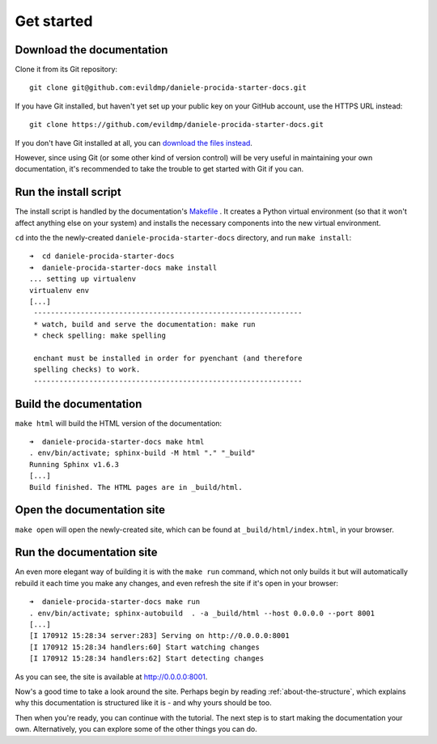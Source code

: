 .. _tutorial-installation:

===========
Get started
===========

Download the documentation
==========================

Clone it from its Git repository::

    git clone git@github.com:evildmp/daniele-procida-starter-docs.git

If you have Git installed, but haven't yet set up your public key on your
GitHub account, use the HTTPS URL instead::

    git clone https://github.com/evildmp/daniele-procida-starter-docs.git

If you don't have Git installed at all, you can `download the files instead
<https://github.com/evildmp/daniele-procida-starter-docs/archive/master.zip>`_.

However, since using Git (or some other kind of version control) will be very
useful in maintaining your own documentation, it's recommended to take the
trouble to get started with Git if you can.


Run the install script
======================

The install script is handled by the documentation's `Makefile
<https://github.com/evildmp/daniele-procida-starter-docs/blob/master/Makefile>`_
. It creates a Python virtual environment (so that it won't affect anything
else on your system) and installs the necessary components into the new virtual
environment.

``cd`` into the the newly-created ``daniele-procida-starter-docs`` directory,
and run ``make install``::

    ➜  cd daniele-procida-starter-docs
    ➜  daniele-procida-starter-docs make install
    ... setting up virtualenv
    virtualenv env
    [...]
     ---------------------------------------------------------------
     * watch, build and serve the documentation: make run
     * check spelling: make spelling

     enchant must be installed in order for pyenchant (and therefore
     spelling checks) to work.
     ---------------------------------------------------------------


Build the documentation
=======================

``make html`` will build the HTML version of the documentation::

    ➜  daniele-procida-starter-docs make html
    . env/bin/activate; sphinx-build -M html "." "_build"
    Running Sphinx v1.6.3
    [...]
    Build finished. The HTML pages are in _build/html.


Open the documentation site
===========================

``make open`` will open the newly-created site, which can be found at
``_build/html/index.html``, in your browser.


Run the documentation site
==========================

An even more elegant way of building it is with the ``make run`` command,
which not only builds it but will automatically rebuild it each time you
make any changes, and even refresh the site if it's open in your browser::

    ➜  daniele-procida-starter-docs make run
    . env/bin/activate; sphinx-autobuild  . -a _build/html --host 0.0.0.0 --port 8001
    [...]
    [I 170912 15:28:34 server:283] Serving on http://0.0.0.0:8001
    [I 170912 15:28:34 handlers:60] Start watching changes
    [I 170912 15:28:34 handlers:62] Start detecting changes

As you can see, the site is available at http://0.0.0.0:8001.

Now's a good time to take a look around the site. Perhaps begin by reading
:ref:`about-the-structure`, which explains why this documentation is structured
like it is - and why yours should be too.

Then when you're ready, you can continue with the tutorial. The next step is to start making the
documentation your own. Alternatively, you can explore some of the other things you can do.
